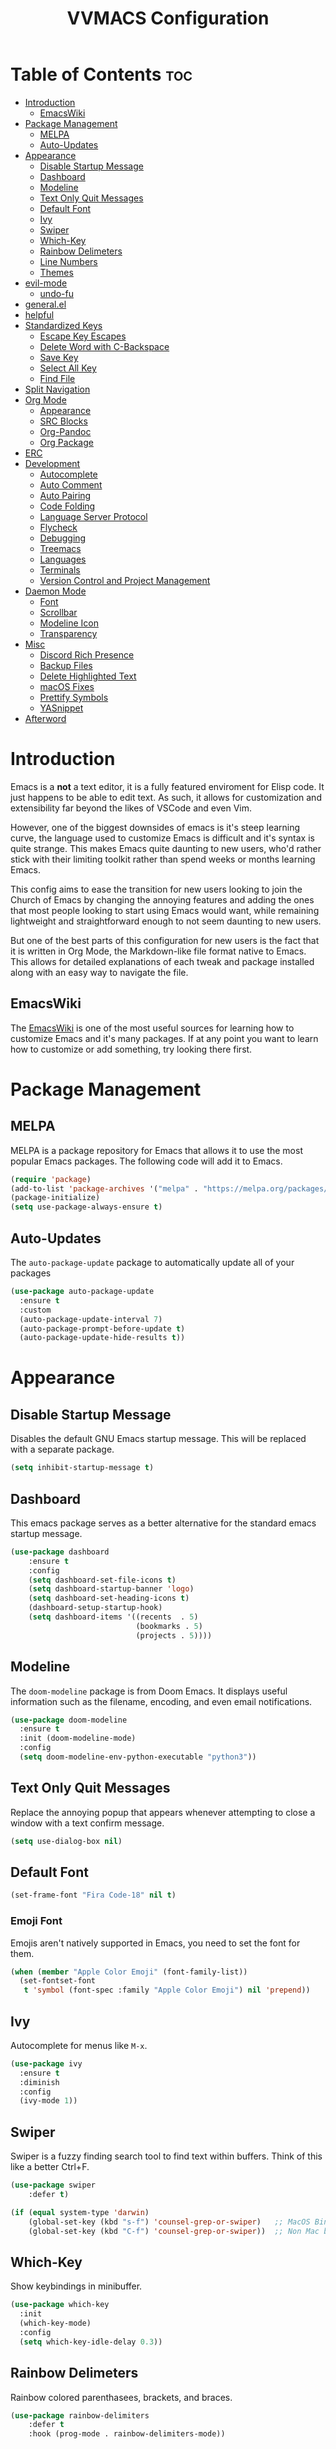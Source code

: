 #+TITLE:VVMACS Configuration
#+STARTUP: hideblocks
#+OPTIONS: toc:2


* Table of Contents :toc:
- [[#introduction][Introduction]]
  - [[#emacswiki][EmacsWiki]]
- [[#package-management][Package Management]]
  - [[#melpa][MELPA]]
  - [[#auto-updates][Auto-Updates]]
- [[#appearance][Appearance]]
  - [[#disable-startup-message][Disable Startup Message]]
  - [[#dashboard][Dashboard]]
  - [[#modeline][Modeline]]
  - [[#text-only-quit-messages][Text Only Quit Messages]]
  - [[#default-font][Default Font]]
  - [[#ivy][Ivy]]
  - [[#swiper][Swiper]]
  - [[#which-key][Which-Key]]
  - [[#rainbow-delimeters][Rainbow Delimeters]]
  - [[#line-numbers][Line Numbers]]
  - [[#themes][Themes]]
- [[#evil-mode][evil-mode]]
  - [[#undo-fu][undo-fu]]
- [[#generalel][general.el]]
- [[#helpful][helpful]]
- [[#standardized-keys][Standardized Keys]]
  - [[#escape-key-escapes][Escape Key Escapes]]
  - [[#delete-word-with-c-backspace][Delete Word with C-Backspace]]
  - [[#save-key][Save Key]]
  - [[#select-all-key][Select All Key]]
  - [[#find-file][Find File]]
- [[#split-navigation][Split Navigation]]
- [[#org-mode][Org Mode]]
  - [[#appearance-1][Appearance]]
  - [[#src-blocks][SRC Blocks]]
  - [[#org-pandoc][Org-Pandoc]]
  - [[#org-package][Org Package]]
- [[#erc][ERC]]
- [[#development][Development]]
  - [[#autocomplete][Autocomplete]]
  - [[#auto-comment][Auto Comment]]
  - [[#auto-pairing][Auto Pairing]]
  - [[#code-folding][Code Folding]]
  - [[#language-server-protocol][Language Server Protocol]]
  - [[#flycheck][Flycheck]]
  - [[#debugging][Debugging]]
  - [[#treemacs][Treemacs]]
  - [[#languages][Languages]]
  - [[#terminals][Terminals]]
  - [[#version-control-and-project-management][Version Control and Project Management]]
- [[#daemon-mode][Daemon Mode]]
  - [[#font][Font]]
  - [[#scrollbar][Scrollbar]]
  - [[#modeline-icon][Modeline Icon]]
  - [[#transparency][Transparency]]
- [[#misc][Misc]]
  - [[#discord-rich-presence][Discord Rich Presence]]
  - [[#backup-files][Backup Files]]
  - [[#delete-highlighted-text][Delete Highlighted Text]]
  - [[#macos-fixes][macOS Fixes]]
  - [[#prettify-symbols][Prettify Symbols]]
  - [[#yasnippet][YASnippet]]
- [[#afterword][Afterword]]

* Introduction
Emacs is a *not* a text editor, it is a fully featured enviroment for Elisp code. It just happens to be able to edit text. As such, it allows for customization and extensibility far beyond the likes of VSCode and even Vim.

However, one of the biggest downsides of emacs is it's steep learning curve, the language used to customize Emacs is difficult and it's syntax is quite strange. This makes Emacs quite daunting to new users, who'd rather stick with their limiting toolkit rather than spend weeks or months learning Emacs.

This config aims to ease the transition for new users looking to join the Church of Emacs by changing the annoying features and adding the ones that most people looking to start using Emacs would want, while remaining lightweight and straightforward enough to not seem daunting to new users.

But one of the best parts of this configuration for new users is the fact that it is written in Org Mode, the Markdown-like file format native to Emacs. This allows for detailed explanations of each tweak and package installed along with an easy way to navigate the file.

** EmacsWiki
The [[https://www.emacswiki.org/][EmacsWiki]] is one of the most useful sources for learning how to customize Emacs and it's many packages. If at any point you want to learn how to customize or add something, try looking there first.
* Package Management
** MELPA
MELPA is a package repository for Emacs that allows it to use the most popular Emacs packages. The following code will add it to Emacs. 

#+begin_src emacs-lisp
(require 'package)
(add-to-list 'package-archives '("melpa" . "https://melpa.org/packages/") t)
(package-initialize)
(setq use-package-always-ensure t)
#+end_src
** Auto-Updates
The ~auto-package-update~ package to automatically update all of your packages

#+begin_src emacs-lisp
  (use-package auto-package-update
    :ensure t
    :custom
    (auto-package-update-interval 7)
    (auto-package-prompt-before-update t)
    (auto-package-update-hide-results t))
#+end_src
* Appearance

** Disable Startup Message
Disables the default GNU Emacs startup message. This will be replaced with a separate package.

#+begin_src emacs-lisp
(setq inhibit-startup-message t)
#+end_src
** Dashboard
This emacs package serves as a better alternative for the standard emacs startup message.

#+begin_src emacs-lisp
(use-package dashboard
    :ensure t
    :config
    (setq dashboard-set-file-icons t)
    (setq dashboard-startup-banner 'logo)
    (setq dashboard-set-heading-icons t)
    (dashboard-setup-startup-hook)
    (setq dashboard-items '((recents  . 5)
                            (bookmarks . 5)
                            (projects . 5))))
#+end_src
** Modeline
The ~doom-modeline~ package is from Doom Emacs. It displays useful information such as the filename, encoding, and even email notifications.

#+begin_src emacs-lisp
(use-package doom-modeline
  :ensure t
  :init (doom-modeline-mode)
  :config
  (setq doom-modeline-env-python-executable "python3"))
#+END_SRC
** Text Only Quit Messages
Replace the annoying popup that appears whenever attempting to close a window with a text confirm message.

#+begin_src emacs-lisp
(setq use-dialog-box nil)
#+END_SRC
** Default Font
#+begin_src emacs-lisp
(set-frame-font "Fira Code-18" nil t)
#+END_SRC
*** Emoji Font
Emojis aren't natively supported in Emacs, you need to set the font for them.

#+begin_src emacs-lisp
(when (member "Apple Color Emoji" (font-family-list))
  (set-fontset-font
   t 'symbol (font-spec :family "Apple Color Emoji") nil 'prepend))
#+end_src
** Ivy
Autocomplete for menus like ~M-x~.

#+begin_src emacs-lisp
  (use-package ivy
    :ensure t
    :diminish
    :config
    (ivy-mode 1))
#+END_SRC
** Swiper
Swiper is a fuzzy finding search tool to find text within buffers. Think of this like a better Ctrl+F.

#+begin_src emacs-lisp
  (use-package swiper
      :defer t)

  (if (equal system-type 'darwin)
      (global-set-key (kbd "s-f") 'counsel-grep-or-swiper)   ;; MacOS Bindings
      (global-set-key (kbd "C-f") 'counsel-grep-or-swiper))  ;; Non Mac bindings

#+END_SRC
** Which-Key
Show keybindings in minibuffer.

#+begin_src emacs-lisp
(use-package which-key
  :init
  (which-key-mode)
  :config
  (setq which-key-idle-delay 0.3))
#+END_SRC
** Rainbow Delimeters
Rainbow colored parenthasees, brackets, and braces.

#+begin_src emacs-lisp
(use-package rainbow-delimiters
    :defer t
    :hook (prog-mode . rainbow-delimiters-mode))
#+END_SRC
** Line Numbers
Show line numbers.

#+begin_src emacs-lisp
(global-display-line-numbers-mode)
#+END_SRC
*** Hide Line Numbers
Hide line numbers for certain modes. (e.g org mode, terminal modes)

#+begin_src emacs-lisp
  (dolist (mode '(org-mode-hook
      term-mode-hook
      eshell-mode-hook
      treemacs-mode-hook
      vterm-mode-hook
      shell-mode-hook))
      (add-hook mode (lambda () (display-line-numbers-mode 0))))
#+END_SRC
** Themes
*** Doom-Themes
Load ~doom-snazzy~ from ~doom-themes.~

#+begin_src emacs-lisp
  (use-package doom-themes
    :ensure t
    :if (display-graphic-p)
    :config
    (load-theme 'doom-snazzy t))

  (if (daemonp)
      (load-theme 'doom-snazzy t))
#+END_SRC

* evil-mode
Vim keybindings in emacs.

#+begin_src emacs-lisp
  (use-package evil
     :ensure t
     :init
     (setq evil-want-keybinding nil)
     :config
     (evil-mode)
     (evil-set-undo-system 'undo-fu)
     (global-unset-key (kbd "C-o")))

  (use-package evil-collection
    :ensure t
    :config
    (evil-collection-init))
#+end_src
** undo-fu
Add undo framework to evil.

#+begin_src emacs-lisp
(use-package undo-fu
    :after evil)
#+end_src
* general.el
Package for vim like keybindings with leader keys.

#+begin_src emacs-lisp
  (use-package general
    :after evil
    :config
     (general-create-definer vvgeneral/magit-keys
    :keymaps '(normal)
    :prefix "SPC")
     (general-create-definer vvgeneral/buffer-keys
    :keymaps '(normal)
    :prefix "SPC")
     (general-create-definer vvgeneral/projectile-and-treemacs-keys
    :keymaps '(normal)
    :prefix "SPC")
     (general-create-definer vvgeneral/code-keys
    :keymaps '(normal)
    :prefix "SPC")
  )
#+END_SRC
*** Git Shortcuts
General used with magit allows for operating extremely fast. The leader
key for git operations in this configuration is SPC-g.

#+begin_src emacs-lisp
(vvgeneral/magit-keys
  "g" '(:ignore t :which-key "magit shortcuts")
  "gs" '(magit-status :which-key "git status")
  "gb" '(magit-branch :which-key "git branch actions")
  ;; File Shortcuts
  "gf" '(:ignore t :which-key "file actions")
  "gfs" '(magit-stage-file :which-key "stage current file")
  "gfu" '(magit-unstage-file :which-key "unstage current file")
  "gfr" '(magit-reset :which-key "restore file")
  ;; Commits
  "gc" '(magit-commit :which-key "commit actions")
)
#+END_SRC
*** Buffer Shortcuts
Buffer management in Emacs isn't really the most friendly out of the box. The keybindings are confusing and difficult to execute. Let's fix that with general leader keys.

#+begin_src emacs-lisp
 (vvgeneral/buffer-keys
     "b" '(:ignore t :which-key "buffer shortcuts")
     "bs"  '(counsel-switch-buffer :which-key "Switch active buffer")
     "bk"  '(kill-current-buffer :which-key "Kill active buffer")
     "br"  '(rename-buffer :which-key "Rename active buffer"))
#+END_SRC
*** Projectile/Treemacs Shortcuts
#+begin_src emacs-lisp
  (vvgeneral/projectile-and-treemacs-keys
      "p" '(:ignore t :which-key "project actions")
      "pp" '(treemacs :which-key "treemacs")
      "pr" '(projectile-command-map :which-key "projectile commands"))
#+END_SRC
*** Code Shortcuts
#+begin_src emacs-lisp
  (vvgeneral/code-keys

      "c" '(:ignore t :which-key "code actions")
      ;; LSP Binds

      ;; refrences and defenition
      "cf" '(:ignore t :which-key "find")
      "cfr" '(lsp-find-references :which-key "references")
      "cfd" '(lsp-find-definition :which-key "references")
      ;; rename
      "cr" '(:ignore t :which-key "refactor")
      "crr" '(lsp-rename :which-key "rename")
      "cro" '(lsp-organize-imports :which-key "organize imports")
    
      ;; Dap Mode Debugging Binds
      "cd" '(:ignore t :which-key "debug actions")
      "cdb" '(dap-breakpoint-toggle :which-key "toggle breakpoint")
      "cdd" '(dap-debug :which-key "debug program")
  )
#+END_SRC
* helpful
~helpful~ gives better help menus and documentation in Emacs.

#+begin_src emacs-lisp
  (use-package helpful
    :commands (helpful-callable helpful-variable helpful-command helpful-key)
    :custom
    (counsel-describe-function-function #'helpful-callable)
    (counsel-describe-variable-function #'helpful-variable)
    :bind
    ([remap describe-function] . counsel-describe-function)
    ([remap describe-command] . helpful-command)
    ([remap describe-variable] . counsel-describe-variable)
    ([remap describe-key] . helpful-key))
#+end_src
* Standardized Keys
Make keybindings that work like other programs.

** Escape Key Escapes
Escape key quits menus.

#+begin_src emacs-lisp
(global-set-key (kbd "<escape>") 'keyboard-escape-quit)
#+END_SRC
** Delete Word with C-Backspace
Delete the previous word with ~c-backspace~ like in other apps

#+begin_src emacs-lisp
  (define-key evil-normal-state-map (kbd "C-<backspace>") 'backward-kill-word)
#+end_src
** Save Key
Instead of using ~C-x C-s~, configure Emacs to use ~C-s~.

#+begin_src emacs-lisp
(if (equal system-type 'darwin)
  (global-set-key (kbd "s-s") 'save-buffer)     ;; macOS save key ⌘
  (global-set-key (kbd "C-s") 'save-buffer))
#+END_SRC
** Select All Key
~C-a~ selects all text in buffer.

#+begin_src emacs-lisp
(unless (equal system-type 'darwin)
    (define-key evil-insert-state-map (kbd "C-a") 'mark-whole-buffer))
#+end_src
** Find File
The default emacs binding for opening a file is ~C-x C-f~, which isn't the best. This line will change it to ~C-o~. (Or ~s-o~ for mac users)

*NOTE:* For non-macOS users, the ~C-o~ binding can only be used in normal mode due to it being an already existing keybind.
#+begin_src emacs-lisp
(if (equal system-type 'darwin)
    (global-set-key (kbd "s-o") 'find-file)     ;; macOS find file key ⌘
    (evil-define-key 'normal 'global (kbd "C-o") 'find-file))
#+end_src

* Split Navigation
Use vim-like navigation to change splits.

#+begin_src emacs-lisp
  (unless (equal system-type 'darwin)
      (progn
          (define-key evil-normal-state-map (kbd "C-l") 'windmove-right)
          (define-key evil-normal-state-map (kbd "C-k") 'windmove-up)
          (define-key evil-normal-state-map (kbd "C-j") 'windmove-down)
          (define-key evil-normal-state-map (kbd "C-h") 'windmove-left)))

;; Macos Command Key Split Bindings
  (if (equal system-type 'darwin)
      (progn
          (global-set-key (kbd "s-l") 'windmove-right)
          (global-set-key (kbd "s-h") 'windmove-left)
          (global-set-key (kbd "s-j") 'windmove-down)
          (global-set-key (kbd "s-k") 'windmove-up)))
#+END_SRC
* Org Mode
Various tweaks to improve Org-Mode.

** Appearance
Make Org Mode look nice.

*** Org Superstar
~org-superstar~ is used for custom bullet points and titles.

#+begin_src emacs-lisp
(use-package org-superstar
    :defer t
    :hook (org-mode . org-superstar-mode)
    :config
    (org-superstar-configure-like-org-bullets)
    (setq inhibit-compacting-font-caches t)
    (setq org-superstar-headline-bullets-list '("●" "⦿" "—" "+"))
    (setq org-hidden-keywords '(title)))
#+END_SRC
*** Margins
Second, lets put some margins on Org Mode so it looks like a real document.

#+begin_src emacs-lisp
  (defun vv/org-mode-visual-fill ()
     (setq visual-fill-column-width 100
     visual-fill-column-center-text t)
     (visual-fill-column-mode 1))
  (use-package visual-fill-column
     :defer t
     :hook (org-mode . vv/org-mode-visual-fill))
#+END_SRC
*** Header Font
Custom fonts for headers. Uses Roboto.

#+begin_src emacs-lisp
  (defun vv/org-font ()
      (dolist (face '((org-level-1 . 1.2)
      (org-level-2 . 1.1)
      (org-level-3 . 1.05)
      (org-level-4 . 1.0)
      (org-level-5 . 1.1)
      (org-level-6 . 1.1)
      (org-level-7 . 1.1)
      (org-level-8 . 1.1)))
      (set-face-attribute (car face) nil :font "Roboto" :weight 'regular :height (cdr face))))
#+END_SRC
*** Table of Contents
The ~toc-org~ package brings table of contents to org mode.

#+begin_src emacs-lisp
  (use-package toc-org
    :defer t
    :after org)
#+end_src
** SRC Blocks
*** Code Evaluation
Org Mode can be used like Jupyter Notebooks in the sense that code can be written in executed directly inside of Org. You can run these code blocks with ~C-c C-C~

*NOTE:* Mac users may get a warning upon running a python code block. This is normal, just close the buffer.
#+begin_src emacs-lisp
  (require 'ob-shell)  ;; Required for shell scripting.

  (org-babel-do-load-languages
    'org-babel-load-languages
    '(
      (shell . t)  ;; Shell scripting
      (python . t)  ;; Python
      (java . t)  ;; Java
  ))

  (if (eq system-type 'darwin)
      (setq org-babel-python-command "python3"))  ;; Use python3 on macOS. 

#+end_src
Whenever you attempt to run a code block, youll get a warning. It's up to you whether or not you want this as it can help security. But for conveniences sake, it's disabled by default.

#+begin_src emacs-lisp
(setq org-confirm-babel-evaluate nil)
#+end_src
Also enable lsp-mode in the Org Src Buffer, allowing for a seamless editing experience.
To activiate it within a python src block,
- Run ~C-c C-'~ in a src block.
- ~M-x (language)-mode~ in the src buffer.
#+begin_src emacs-lisp
(defun org-babel-edit-prep:python (babel-info)
  (setq-local buffer-file-name (->> babel-info caddr (alist-get :tangle)))
  (lsp))
#+end_src
*** SRC Block Shortcuts
Easy ways to create src blocks. 

#+begin_src emacs-lisp
  (require 'org-tempo)

  (add-to-list 'org-structure-template-alist '("py" . "src python :session :results output replace"))
  (add-to-list 'org-structure-template-alist '("java" . "src java :results output"))
  (add-to-list 'org-structure-template-alist '("el" . "src emacs-lisp"))
  (add-to-list 'org-structure-template-alist '("sh" . "src sh :results output replace"))
#+end_src
** Org-Pandoc
Not everyone uses Emacs however, so we can use ~ox-pandoc~ to convert our org mode files into more standard formats like PDF or Markdown.

*NOTE*: Emacs does have a built-in way to export Org Mode documents, but it doesn't export in nearly enough formats as this package. But if you want to use the default exporter, just input ~C-c C-e~.
#+begin_src emacs-lisp
(use-package ox-pandoc
    :defer t)
#+END_SRC
** Org Package
And finally add some finishing touches by configuring the Org Mode package itself.

 #+begin_src emacs-lisp
   (defun vv/org-setup ()
     (org-indent-mode)
     (visual-line-mode t)
     (setq evil-auto-indent nil)
     (setq org-src-ask-before-returning-to-edit-buffer nil))
   (use-package org
       :hook
       (org-mode . toc-org-mode)
       (org-mode . vv/org-font)
       (org-mode . vv/org-setup)
       :config
       (setq org-format-latex-options (plist-put org-format-latex-options :scale 2.0))  ;; Change LaTeX preview size
       (setq org-ellipsis " ⤸")
       (setq org-hide-emphasis-markers t)
       (setq org-support-shift-select t)
       (setq org-src-tab-acts-natively t)
       (setq org-startup-folded t)
       (setq org-startup-indented t))
#+END_SRC
* ERC
ERC is Emacs built-in IRC client.

*NOTE:* Always run ~erc-tls~ instead of ~erc~ for encrypted traffic!
#+begin_src emacs-lisp
  (setq erc-server "irc.libera.chat" ;; join libera chat by default
        erc-nick "ahooda"            ;; set the nick name automatically
        erc-kill-buffer-on-part t    ;; Kill a chat buffer when you leave the server
        erc-track-shorten-start 20   ;; Doom modeline longer notifs
        erc-auto-query 'bury)        ;; Don't popup chat buffer when you get a notif.

  (defun erc-setup ()
    (setq visual-fill-column-width 100
          visual-fill-column-center-text t
          visual-fill-column-mode t)
    (display-line-numbers-mode 0))
  (add-hook 'erc-mode-hook 'erc-setup)
  (add-hook 'erc-mode-hook 'visual-fill-column-mode 1)
#+end_src
* Development
Until now, this config has mostly been about making Emacs look nice and adding keybinds. But considering how Emacs is a *development* focused editor, there should be basic things that most IDEs have.

** Autocomplete
The ~company~ package is used for autocomplete.

#+begin_src emacs-lisp
(use-package company
   :after lsp-mode
   :ensure t
   :defer t
   :hook (lsp-mode . company-mode)
   :custom
   (company-minimum-prefix-length 1)
   (company-idle-delay 0.0)
   :bind (:map company-active-map
            ("<tab>" . company-complete-selection)))   ;; Tab confirms autocomplete
#+END_SRC

Also use ~company-box~ to add better icons to ~company-mode~ completions

#+begin_src emacs-lisp
  (use-package company-box
    :after company
    :hook (company-mode . company-box-mode))
#+end_src
** Auto Comment
Use ~C-/~ (or ~s-/~ on macs) to comment a line.

#+begin_src emacs-lisp
(use-package evil-nerd-commenter
    :after evil
    :if (equal system-type 'darwin)
        :bind ("s-/" . evilnc-comment-or-uncomment-lines)) ;; Macos Keybinds

;; Non-macOS keybinds.
(unless (equal system-type 'darwin)
    (global-set-key (kbd "C-/") 'evilnc-comment-or-uncomment-lines))
#+end_src

** Auto Pairing
Automatic pairing of quotes and things.

#+begin_src emacs-lisp
(add-hook 'prog-mode-hook 'electric-pair-mode)
#+end_src

** Code Folding
Code folding with evil.

#+begin_src emacs-lisp
(add-hook 'prog-mode-hook 'hs-minor-mode)
#+end_src

** Language Server Protocol
Language servers are used for linting and autocomplete suggestions. ~lsp-mode~ is the framework for language servers.

#+begin_src emacs-lisp
  (use-package lsp-mode
      :ensure t
      :defer t
      :commands (lsp-mode lsp lsp-deferred)
      :init
      (setq lsp-keymap-prefix "C-c l")
      :config
      (setq lsp-signature-render-documentation nil)
      (setq lsp-completion-show-detail nil)  
      (setq lsp-completion-show-kind nil)
      (setq lsp-signature-auto-activate nil)
      (setq lsp-headerline-breadcrumb-enable nil)
      (lsp-enable-which-key-integration t))
  (use-package lsp-ui
    :defer t
    :custom
    (lsp-ui-doc-position 'bottom)
    :config
    (setq lsp-lens-enable t)
    (setq lsp-ui-doc-enable nil)
    (setq lsp-ui-sideline-enable t)
    :hook (lsp-mode . lsp-ui-mode))
#+END_SRC

** Flycheck
~flycheck~ is a useful error/style checking package.

#+begin_src emacs-lisp
  (use-package flycheck
    :after lsp
    :ensure t
    :config
    (flycheck-mode))
#+end_src
** Debugging
~dap-mode~ is a package for debugging code in Emacs.

#+begin_src emacs-lisp
(use-package dap-mode)
#+end_src

** Treemacs
Treemacs is a VSCode like sidebar for viewing files in a project.

#+begin_src emacs-lisp
  (use-package treemacs
    :defer t
    :ensure t
    :config
    (setq treemacs-show-hidden-files t)
    (setq treemacs-width 25))
#+end_src
Treemacs icons kinda suck though, the ~treemacs-all-the-icons~ package uses all the icons as a backend for icon rendering to fix it.
#+begin_src emacs-lisp
  (use-package treemacs-all-the-icons
    :after treemacs
    :config
    (treemacs-load-theme "all-the-icons")
    :ensure t)
#+end_src

** Languages
*** Python
Developing in Python is easy with Emacs.

#+begin_src emacs-lisp
  (use-package python-mode
    :ensure t
    :custom
    (python-shell-interpreter "python3")
    (dap-python-executable "python3")
    (dap-python-debugger 'debugpy)
    :config
    (require 'dap-python))
#+end_src
**** lsp-pyright
Python's language server

*NOTE:* On a new install of VVMacs, you might be prompted to install pyright. This is normal.
#+begin_src emacs-lisp
(use-package lsp-pyright
    :defer t
    :ensure t
    :hook (python-mode . (lambda ()
            (require 'lsp-pyright)
            (lsp-deferred))))  ; or lsp-deferred
#+END_SRC
**** Tabs, Lines, and Pairs
I also like to code with tabs exclusivley for my indentation. So I'm going to set that up here along with some other neat settings.

#+begin_src emacs-lisp
(add-hook 'python-mode-hook
  (lambda ()
    (setq indent-tabs-mode t)
    (setq python-indent 4)
    (setq tab-width 4)
    (toggle-truncate-lines t)))
#+END_SRC
**** Dap Mode
Add the ~dap-python~ module for ~dap-mode~

#+begin_src emacs-lisp
(require 'dap-python)
#+end_src
*** Shell Scripting
**** bash-ls
~bash-ls~ is the language server for shell scripting, install it with ~M-x~ RET ~lsp-install-server~ RET ~bash-ls~ if it doesn't work.
**** Hooks
Configure shell scripting experience with ~add-hook~.

#+begin_src emacs-lisp
  (add-hook 'sh-mode-hook
    (lambda ()
      (setq indent-tabs-mode t)
      (toggle-truncate-lines t)
      (setq tab-width 4)
      (lsp-deferred)))
#+end_src

** Terminals
Use the built in terminals in Emacs.
*** eshell
The eshell is the Emacs alternative to shells. Since the shell is written in emacs lisp, it offers a lot more customization and integration with Emacs.

The ~eshell-git-prompt~ package adds oh-my-zsh like git information in the prompt, it will also add themes like powerline.

#+begin_src emacs-lisp
  (use-package eshell-git-prompt
    :after eshell)
#+end_src

Next create a function that runs the first time eshell is activated in a session.

#+begin_src emacs-lisp
  (defun vveshell/configure-eshell ()
    ;; Save command history when commands are entered
    (add-hook 'eshell-pre-command-hook 'eshell-save-some-history)

    ;; Truncate buffer for performance
    (add-to-list 'eshell-output-filter-functions 'eshell-truncate-buffer)

    ;; Bind some useful keys for evil-mode
    (evil-define-key '(normal insert visual) eshell-mode-map (kbd "C-r") 'counsel-esh-history)
    (evil-define-key '(normal insert visual) eshell-mode-map (kbd "<home>") 'eshell-bol)
    (evil-normalize-keymaps)

    (setq eshell-history-size         10000
          eshell-buffer-maximum-lines 10000
          eshell-hist-ignoredups t
          eshell-scroll-to-bottom-on-input t))
#+end_src

Now hook the function into the eshell and set the prompt theme.

#+begin_src emacs-lisp
  (use-package eshell
    :hook (eshell-first-time-mode . vveshell/configure-eshell)
    :config (eshell-git-prompt-use-theme 'powerline))
#+end_src

*** term-mode
Built in terminal in Emacs.

#+begin_src emacs-lisp
(use-package term
  :config
  (setq explicit-shell-file-name "zsh")
  ;;(setq explicit-zsh-args '())
  (setq term-prompt-regexp "^[^#$%>\n]*[#$%>] *"))
#+end_src
** Version Control and Project Management
*** Emacs with Git
The ~magit~ package brings the Git protocol to Emacs.

#+begin_src emacs-lisp
  (use-package magit
    :ensure t
    :defer t
    :config
    (add-hook 'git-commit-mode-hook 'evil-insert-state)  ;; Insert mode when commiting

    ;; Git status Keys
    (evil-set-initial-state 'magit-status-mode 'normal)
  )
#+end_src
*** Projectile
Projetile is a project management package.

#+begin_src emacs-lisp
  (use-package projectile
    :ensure t
    :defer t
    :config (projectile-mode))
#+end_src
* Daemon Mode
Run emacs as a daemon

** Font
Emacs in daemon mode has broken fonts.

#+begin_src emacs-lisp
(if (daemonp)
    (setq default-frame-alist '((font . "Fira Code-18"))))
#+end_src
** Scrollbar
Disable the scrollbar.

#+begin_src emacs-lisp
(if (daemonp)
   (scroll-bar-mode -1)) 
#+end_src
** Modeline Icon
The modeline doesn't show icons by default when emacs is run as a daemon.

#+begin_src emacs-lisp
(if (daemonp)
    (setq doom-modeline-icon t))
#+end_src
** Transparency
Daemon frames are transparent to tell them apart.

#+begin_src emacs-lisp
(defun vvdaemon/transparency ()
 (set-frame-parameter (selected-frame) 'alpha '(95 . 95))
 (add-to-list 'default-frame-alist '(alpha . (95 . 95))))

(if (daemonp)
    (vvdaemon/transparency))
#+end_src
* Misc
I didn't know where to put these changes.

** Discord Rich Presence
Let your friends know how cool your text editor is.

#+begin_src emacs-lisp
(use-package elcord)

;; (unless (daemonp)
;;     (elcord-mode))
#+end_src
** Backup Files
Move backup files to another location.

#+begin_src emacs-lisp
(setq backup-directory-alist '(("." . "~/.emacs.d/backup")))
#+END_SRC
Disable lockfiles too.

#+begin_src emacs-lisp
(setq create-lockfiles nil)
#+END_SRC
** Delete Highlighted Text
#+begin_src emacs-lisp
(delete-selection-mode 1)
#+END_SRC
** macOS Fixes
*** $PATH fixes
lsp-mode doesn't really work with macOS because the $PATH isn't read correctly a lot.

#+begin_src emacs-lisp
(use-package exec-path-from-shell
    :ensure t)
(if (equal system-type 'darwin)
(when (memq window-system '(mac ns x))
  (exec-path-from-shell-initialize)))
#+END_SRC
** Prettify Symbols
*** Org Mode
#+begin_src emacs-lisp
(defun org-icons ()
   "Beautify org mode keywords."
   (setq prettify-symbols-alist '(
	                          (":toc:" . "")        
	                          ("#+RESULTS:" . "")        
	                          ("#+begin_src" . "")        
 				  ("#+begin_src" . "")
                            ("#+end_src" . "")
                            ("#+END_SRC" . "")
				  ("[ ]" . "")
				  ("[X]" . ""))))

(add-hook 'org-mode-hook 'prettify-symbols-mode)
(add-hook 'org-mode-hook 'org-icons)
#+END_SRC
** YASnippet
Add code snippets easily.

[[https://www.youtube.com/watch?v=W-bRZlseNm0][Watch a YASnippet tutorial here.]]
#+begin_src emacs-lisp
(use-package yasnippet
    :config
    (setq yas-snippet-dirs '("~/.emacs.d/yasnippets"))
    (yas-global-mode 1))
#+end_src
YASnippet sometimes tries to auto-indent snippets, which can mess up our already indented snippets. Luckily, the auto-indent setting is assigned to a variable so we can easily disable it.

#+begin_src emacs-lisp
(setq yas-indent-line 'fixed)
#+end_src
* Afterword
And there you have it! VVMacs is fully configured! Of course, thats not the end of your Emacs journey. Want to start programming in a language other than python? Add your own [[https://emacs-lsp.github.io/lsp-mode/][language server!]] Want to integrate email into your emacs config? Try out [[https://www.emacswiki.org/emacs/mu4e][m4ue!]] There is no limit to the insane capabilities of GNU Emacs (you can even make it your [[https://github.com/ch11ng/exwm][window manager]]).


Special thanks to [[https://www.youtube.com/channel/UCAiiOTio8Yu69c3XnR7nQBQ][System Crafters]] and the [[https://www.emacswiki.org/][EmacsWiki.]]
